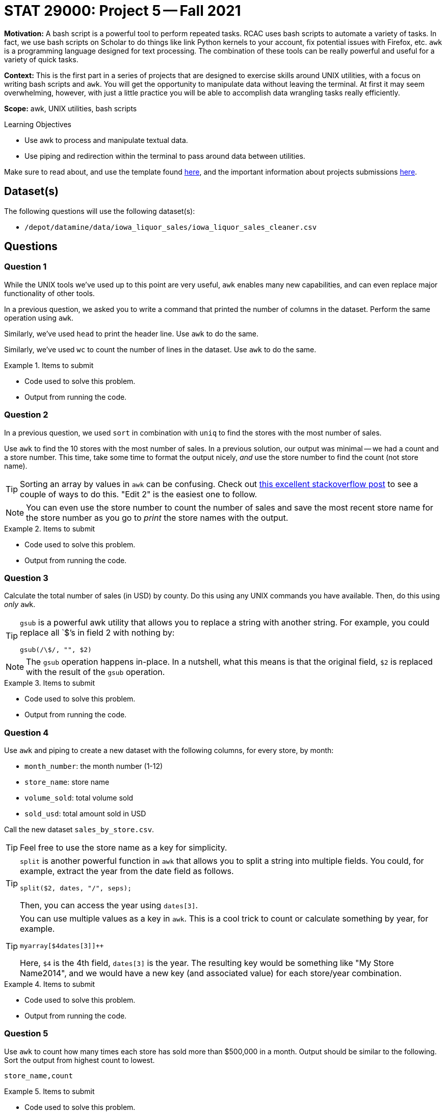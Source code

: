 = STAT 29000: Project 5 -- Fall 2021

**Motivation:** A bash script is a powerful tool to perform repeated tasks. RCAC uses bash scripts to automate a variety of tasks. In fact, we use bash scripts on Scholar to do things like link Python kernels to your account, fix potential issues with Firefox, etc. `awk` is a programming language designed for text processing. The combination of these tools can be really powerful and useful for a variety of quick tasks. 

**Context:** This is the first part in a series of projects that are designed to exercise skills around UNIX utilities, with a focus on writing bash scripts and `awk`. You will get the opportunity to manipulate data without leaving the terminal. At first it may seem overwhelming, however, with just a little practice you will be able to accomplish data wrangling tasks really efficiently.

**Scope:** awk, UNIX utilities, bash scripts

.Learning Objectives
****
- Use awk to process and manipulate textual data.
- Use piping and redirection within the terminal to pass around data between utilities.
****

Make sure to read about, and use the template found xref:templates.adoc[here], and the important information about projects submissions xref:submissions.adoc[here].

== Dataset(s)

The following questions will use the following dataset(s):

- `/depot/datamine/data/iowa_liquor_sales/iowa_liquor_sales_cleaner.csv`

== Questions

=== Question 1

While the UNIX tools we've used up to this point are very useful, `awk` enables many new capabilities, and can even replace major functionality of other tools.

In a previous question, we asked you to write a command that printed the number of columns in the dataset. Perform the same operation using `awk`.

Similarly, we've used `head` to print the header line. Use `awk` to do the same.

Similarly, we've used `wc` to count the number of lines in the dataset. Use `awk` to do the same.

.Items to submit
====
- Code used to solve this problem.
- Output from running the code.
====

=== Question 2

In a previous question, we used `sort` in combination with `uniq` to find the stores with the most number of sales. 

Use `awk` to find the 10 stores with the most number of sales. In a previous solution, our output was minimal -- we had a count and a store number. This time, take some time to format the output nicely, _and_ use the store number to find the count (not store name).

[TIP]
====
Sorting an array by values in `awk` can be confusing. Check out https://stackoverflow.com/questions/5342782/sort-associative-array-with-awk[this excellent stackoverflow post] to see a couple of ways to do this. "Edit 2" is the easiest one to follow.
====

[NOTE]
====
You can even use the store number to count the number of sales and save the most recent store name for the store number as you go to _print_ the store names with the output.
====

.Items to submit
====
- Code used to solve this problem.
- Output from running the code.
====

=== Question 3

Calculate the total number of sales (in USD) by county. Do this using any UNIX commands you have available. Then, do this using _only_ `awk`.

[TIP]
====
`gsub` is a powerful awk utility that allows you to replace a string with another string. For example, you could replace all `$`'s in field 2 with nothing by:

----
gsub(/\$/, "", $2)
----
====

[NOTE]
====
The `gsub` operation happens in-place. In a nutshell, what this means is that the original field, `$2` is replaced with the result of the `gsub` operation.
====

.Items to submit
====
- Code used to solve this problem.
- Output from running the code.
====

=== Question 4

Use `awk` and piping to create a new dataset with the following columns, for every store, by month:

- `month_number`: the month number (1-12)
- `store_name`: store name
- `volume_sold`: total volume sold
- `sold_usd`: total amount sold in USD

Call the new dataset `sales_by_store.csv`.

[TIP]
====
Feel free to use the store name as a key for simplicity.
====

[TIP]
====
`split` is another powerful function in `awk` that allows you to split a string into multiple fields. You could, for example, extract the year from the date field as follows.

[source,awk]
----
split($2, dates, "/", seps);
----

Then, you can access the year using `dates[3]`.
====

[TIP]
====
You can use multiple values as a key in `awk`. This is a cool trick to count or calculate something by year, for example.

[source,awk]
----
myarray[$4dates[3]]++
----

Here, `$4` is the 4th field, `dates[3]` is the year. The resulting key would be something like "My Store Name2014", and we would have a new key (and associated value) for each store/year combination.
====

.Items to submit
====
- Code used to solve this problem.
- Output from running the code.
====

=== Question 5

Use `awk` to count how many times each store has sold more than $500,000 in a month. Output should be similar to the following. Sort the output from highest count to lowest.

----
store_name,count
----

.Items to submit
====
- Code used to solve this problem.
- Output from running the code.
====

[WARNING]
====
_Please_ make sure to double check that your submission is complete, and contains all of your code and output before submitting. If you are on a spotty internet connection, it is recommended to download your submission after submitting it to make sure what you _think_ you submitted, was what you _actually_ submitted.
====